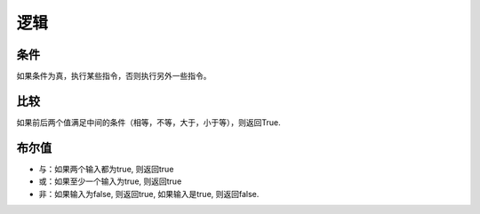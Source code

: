 逻辑
======

条件
-------

如果条件为真，执行某些指令，否则执行另外一些指令。

.. image:: images/logic1.png
   :width: 188

比较
-------

如果前后两个值满足中间的条件（相等，不等，大于，小于等），则返回True. 

.. image:: images/logic2.png
   :width: 190.5

布尔值
-------

.. image:: images/logic3.png
   :width: 187.5

* 与：如果两个输入都为true, 则返回true
* 或：如果至少一个输入为true, 则返回true
* 非：如果输入为false, 则返回true, 如果输入是true, 则返回false. 